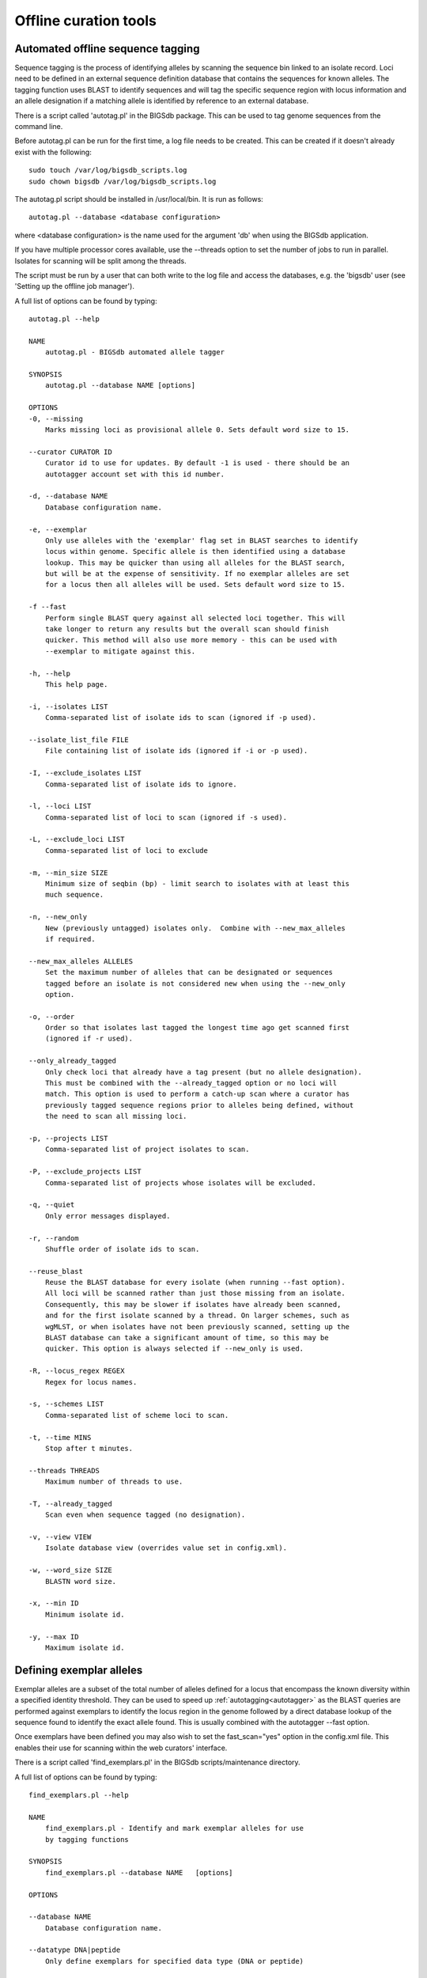 ######################
Offline curation tools
######################

.. _autotagger:

.. index::
   single: offline curation; autotagger
   single: autotagger

**********************************
Automated offline sequence tagging
**********************************
Sequence tagging is the process of identifying alleles by scanning the 
sequence bin linked to an isolate record. Loci need to be defined in an 
external sequence definition database that contains the sequences for known 
alleles. The tagging function uses BLAST to identify sequences and will tag 
the specific sequence region with locus information and an allele designation 
if a matching allele is identified by reference to an external database.

There is a script called 'autotag.pl' in the BIGSdb package. This can be used 
to tag genome sequences from the command line.

Before autotag.pl can be run for the first time, a log file needs to be 
created. This can be created if it doesn't already exist with the following: ::

  sudo touch /var/log/bigsdb_scripts.log
  sudo chown bigsdb /var/log/bigsdb_scripts.log

The autotag.pl script should be installed in /usr/local/bin. It is run as 
follows: ::

  autotag.pl --database <database configuration>

where <database configuration> is the name used for the argument 'db' when 
using the BIGSdb application.

If you have multiple processor cores available, use the --threads option to 
set the number of jobs to run in parallel.  Isolates for scanning will be split
among the threads.

The script must be run by a user that can both write to the log file and access
the databases, e.g. the 'bigsdb' user (see 'Setting up the offline job 
manager').

A full list of options can be found by typing: ::
  
 autotag.pl --help

 NAME
     autotag.pl - BIGSdb automated allele tagger

 SYNOPSIS
     autotag.pl --database NAME [options]

 OPTIONS
 -0, --missing
     Marks missing loci as provisional allele 0. Sets default word size to 15.
     
 --curator CURATOR ID
     Curator id to use for updates. By default -1 is used - there should be an
     autotagger account set with this id number.
           
 -d, --database NAME
     Database configuration name.
    
 -e, --exemplar
     Only use alleles with the 'exemplar' flag set in BLAST searches to identify
     locus within genome. Specific allele is then identified using a database 
     lookup. This may be quicker than using all alleles for the BLAST search, 
     but will be at the expense of sensitivity. If no exemplar alleles are set 
     for a locus then all alleles will be used. Sets default word size to 15.

 -f --fast
     Perform single BLAST query against all selected loci together. This will
     take longer to return any results but the overall scan should finish 
     quicker. This method will also use more memory - this can be used with
     --exemplar to mitigate against this.

 -h, --help
     This help page.

 -i, --isolates LIST  
     Comma-separated list of isolate ids to scan (ignored if -p used).
    
 --isolate_list_file FILE  
     File containing list of isolate ids (ignored if -i or -p used).
           
 -I, --exclude_isolates LIST
     Comma-separated list of isolate ids to ignore.

 -l, --loci LIST
     Comma-separated list of loci to scan (ignored if -s used).

 -L, --exclude_loci LIST
     Comma-separated list of loci to exclude

 -m, --min_size SIZE
     Minimum size of seqbin (bp) - limit search to isolates with at least this
     much sequence.
           
 -n, --new_only
     New (previously untagged) isolates only.  Combine with --new_max_alleles
     if required.
    
 --new_max_alleles ALLELES
     Set the maximum number of alleles that can be designated or sequences
     tagged before an isolate is not considered new when using the --new_only
     option.    

 -o, --order
     Order so that isolates last tagged the longest time ago get scanned first
     (ignored if -r used).
    
 --only_already_tagged
     Only check loci that already have a tag present (but no allele designation).
     This must be combined with the --already_tagged option or no loci will
     match. This option is used to perform a catch-up scan where a curator has
     previously tagged sequence regions prior to alleles being defined, without
     the need to scan all missing loci.
           
 -p, --projects LIST
     Comma-separated list of project isolates to scan.

 -P, --exclude_projects LIST
     Comma-separated list of projects whose isolates will be excluded.
        
 -q, --quiet
     Only error messages displayed.

 -r, --random
     Shuffle order of isolate ids to scan.
     
 --reuse_blast
     Reuse the BLAST database for every isolate (when running --fast option). 
     All loci will be scanned rather than just those missing from an isolate. 
     Consequently, this may be slower if isolates have already been scanned, 
     and for the first isolate scanned by a thread. On larger schemes, such as 
     wgMLST, or when isolates have not been previously scanned, setting up the
     BLAST database can take a significant amount of time, so this may be 
     quicker. This option is always selected if --new_only is used.

 -R, --locus_regex REGEX
     Regex for locus names.

 -s, --schemes LIST
     Comma-separated list of scheme loci to scan.

 -t, --time MINS
     Stop after t minutes.

 --threads THREADS
     Maximum number of threads to use.

 -T, --already_tagged
     Scan even when sequence tagged (no designation).
    
 -v, --view VIEW
     Isolate database view (overrides value set in config.xml).

 -w, --word_size SIZE
     BLASTN word size.

 -x, --min ID
     Minimum isolate id.

 -y, --max ID
     Maximum isolate id.

.. _defining_exemplars:

.. index::
   pair: exemplar alleles; defining

*************************
Defining exemplar alleles
*************************
Exemplar alleles are a subset of the total number of alleles defined for a
locus that encompass the known diversity within a specified identity threshold.
They can be used to speed up :ref:`autotagging<autotagger>` as the BLAST 
queries are performed against exemplars to identify the locus region in the 
genome followed by a direct database lookup of the sequence found to identify 
the exact allele found. This is usually combined with the autotagger --fast 
option.

Once exemplars have been defined you may also wish to set the fast_scan="yes"
option in the config.xml file. This enables their use for scanning within the
web curators' interface. 

There is a script called 'find_exemplars.pl' in the BIGSdb scripts/maintenance
directory. 

A full list of options can be found by typing: ::

 find_exemplars.pl --help
 
 NAME
     find_exemplars.pl - Identify and mark exemplar alleles for use
     by tagging functions

 SYNOPSIS
     find_exemplars.pl --database NAME   [options]

 OPTIONS

 --database NAME
     Database configuration name.
    
 --datatype DNA|peptide
     Only define exemplars for specified data type (DNA or peptide)    
   
 --exclude_loci LIST
     Comma-separated list of loci to exclude
    
 --help
     This help page.
    
 --loci LIST
     Comma-separated list of loci to scan (ignored if -s used).
  
 --locus_regex REGEX
     Regex for locus names.
    
 --schemes LIST
     Comma-separated list of scheme loci to scan.
    
 --update
     Update exemplar flags in database.
    
 --variation DISSIMILARITY
     Value for percentage identity variation that exemplar alleles
     cover (smaller value will result in more exemplars). Default: 10. 

.. _autodefiner:

.. index::
   single: offline curation; auto allele definer
   single: auto allele definer

***********************************
Automated offline allele definition
***********************************
There is a script called 'scannew.pl' in the BIGSdb scripts/automation 
directory. This can be used to identify new alleles from the command line. 
This can (optionally) upload these to a sequence definition database.

Before scannew.pl can be run for the first time, a log file needs to be 
created. This can be created if it doesn't already exist with the following: ::

  sudo touch /var/log/bigsdb_scripts.log
  sudo chown bigsdb /var/log/bigsdb_scripts.log

The scannew.pl script should be installed in /usr/local/bin. It is run as 
follows: ::

  scannew.pl --database <database configuration>

where <database configuration> is the name used for the argument 'db' when 
using the BIGSdb application.  

If you have multiple processor cores available, use the --threads option to 
set the number of jobs to run in parallel.  Loci for scanning will be split 
among the threads.

The script must be run by a user that can both write to the log file and access
the databases, e.g. the 'bigsdb' user (see 'Setting up the offline job 
manager').

A full list of options can be found by typing: ::

 scannew.pl --help

 NAME
   scannew.pl - BIGSdb automated allele definer

 SYNOPSIS
   scannew.pl --database NAME [options]

 OPTIONS
 -a, --assign
     Assign new alleles in definitions database.
      
 --allow_frameshift
     Allow sequences to contain a frameshift so that the length is not a 
     multiple of 3, or an internal stop codon. To be used with 
     --coding_sequences option to allow automated curation of pseudogenes.
     New alleles assigned will be flagged either 'frameshift' or 'internal stop
     codon' if appropriate.  Essentially, combining these two options only 
     checks that the sequence starts with a start codon and ends with a stop
     codon. 
     
 --allow_subsequences
     Allow definition of sub- or super-sequences. By default these will not
     be assigned. 

 -A, --alignment INT
     Percentage alignment (default: 100).

 -B, --identity INT
     Percentage identity (default: 99).

 -c, --coding_sequences
     Only return complete coding sequences.
     
 --curator CURATOR ID
     Curator id to use for updates. By default -1 is used - there should be an
     autodefiner account set with this id number.

 -d, --database NAME
     Database configuration name.

 -h, --help
     This help page.

 -i, --isolates LIST
     Comma-separated list of isolate ids to scan (ignored if -p used).
     
 --isolate_list_file FILE  
     File containing list of isolate ids (ignored if -i or -p used).
           
 -I, --exclude_isolates LIST
     Comma-separated list of isolate ids to ignore.

 -l, --loci LIST
     Comma-separated list of loci to scan (ignored if -s used).

 -L, --exclude_loci LIST
     Comma-separated list of loci to exclude.

 -m, --min_size SIZE
     Minimum size of seqbin (bp) - limit search to isolates with at least this
     much sequence.
           
 -n, --new_only
     New (previously untagged) isolates only.

 -o, --order
     Order so that isolates last tagged the longest time ago get scanned first
     (ignored if -r used).
           
 -p, --projects LIST
     Comma-separated list of project isolates to scan.

 -P, --exclude_projects LIST
     Comma-separated list of projects whose isolates will be excluded.
     
 -q, --quiet
     Only error messages displayed.
           
 -r, --random
     Shuffle order of isolate ids to scan.

 -R, --locus_regex REGEX
     Regex for locus names.

 -s, --schemes LIST
     Comma-separated list of scheme loci to scan.

 -t, --time MINS
     Stop after t minutes.

 --threads THREADS
     Maximum number of threads to use.
     
 --type_alleles
     Only use alleles with the 'type_allele' flag set to identify locus.
     If a partial match is found then a full database lookup will be performed
     to identify any known alleles. Using this option will constrain the search
     space so that allele definitions don't become more variable over time. Note
     that you must have at least one allele defined as a type allele for a locus
     if you use this option otherwise you will not find any matches!

 -T, --already_tagged
     Scan even when sequence tagged (no designation).
     
 -v, --view VIEW
     Isolate database view (overrides value set in config.xml).     

 -w, --word_size SIZE
     BLASTN word size.

 -x, --min ID
     Minimum isolate id.

 -y, --max ID
     Maximum isolate id.
     
.. _assembly_stats:

.. index::
   single: assembly stats

**************************
Calculating assembly stats
**************************
Basic assembly statistics are calculated automatically by the database engine
as contigs are added to the sequence bin. These include the number of contigs,
total length and the N50 value. Some calculations, such as %GC, number of Ns,
and the number of gaps however, require offline analysis since these involve
inspecting the nucleotide content of each contig. These can be calculated by 
running the update_assembly_stats.pl script. You can choose to run this against
all databases on the system or against a specific database. 

Only one copy of the script can run at a time, but it will stop gracefully if 
it detects another copy running, so it is recommended that the script is run 
regularly using a CRON job and the --quiet option. This ensures that records
are updated shortly after they have been uploaded.

Once calculated, all assembly statistics can then be 
:ref:`used in isolate queries<query_by_seqbin>`. 

A full list of options can be found by typing: ::

 update_assembly_stats.pl --help
 
 NAME
     update_assembly_stats.pl - Perform/update calculation of 
     assembly GC, N and gap stats.

 SYNOPSIS
     update_assembly_stats.pl [options]

 OPTIONS

 --database DATABASE CONFIG
     Database configuration name. If not included then all isolate databases
     defined on the system will be checked.
    
 --exclude CONFIG NAMES 
     Comma-separated list of config names to exclude.
    
 --help
     This help page.
      
 --quiet
     Only show errors.
    
 --refresh_days DAYS
     Refresh records last analysed longer that the number of days set. By 
     default, only records that have not been analysed will be checked. 
     
.. _rmlst_analysis:

.. index::
   pair: rMLST;storing analysis results

******************************************
Predicting species based on rMLST analysis
******************************************
The :ref:`rMLST plugin<rmlst>` predicts species based on matches to rMLST
alleles exclusively found in a particular species. It uses the PubMLST API
to query either a genome sequence or rMLST allele designations to identify
the species. When the analysis is run using the plugin, the results are also
stored with the isolate record and can then be displayed within the isolate
information page. This analysis can also be run offline using the 
update_rmlst_species.pl script.

Only one copy of the script can run at a time, but it will stop gracefully if 
it detects another copy running, so it is recommended that the script is run 
regularly using a CRON job and the --quiet option. This ensures that records
are updated shortly after they have been uploaded.

A full list of options can be found by typing: ::

 update_rmlst_species.pl --help
 
 NAME
     update_rmlst_species.pl - Perform/update species id check

 SYNOPSIS
     update_rmlst_species.pl [options]

 OPTIONS

 --database DATABASE CONFIG
     Database configuration name. If not included then all isolate databases
     defined on the system will be checked.
    
 --exclude CONFIG NAMES 
     Comma-separated list of config names to exclude.
    
 --help
     This help page.
    
 --last_run_days DAYS
     Only run for a particular isolate when the analysis was last performed
     at least the specified number of days ago.
    
 --quiet
     Only show errors.
    
 --refresh_days DAYS
     Refresh records last analysed longer that the number of days set. By 
     default, only records that have not been analysed will be checked.  

.. index::
   pair: autotagger; stop
   pair: auto allele definer; stop

*************************************
Cleanly interrupting offline curation
*************************************
Sometimes you may wish to stop running autotagger or allele autodefiner jobs as
they can be run for a long time and as CRON jobs.  If these are running in 
single threaded mode, the easiest way is to simply send a kill signal to the 
process, i.e. identify the process id using 'top', e.g. 23232 and then ::

 kill 23232

The scripts should respond to this signal within a couple of seconds, clean up 
all their temporary files and write the history log (where appropriate).  Do 
not use 'kill -9' as this will terminate the processes immediately and not 
allow them to clean up.

If these scripts are running using multiple threads, then you need to cleanly 
kill each of these.  The simplest way to terminate all autotagger jobs is to 
type ::

 pkill autotag

The parent process will wait for all forked processes to cleanly terminate and 
then exit itself.

Similarly, to terminate all allele autodefiner jobs, type ::

 pkill scannew

***************************************
Uploading contigs from the command line
***************************************
There is a script called upload_contigs.pl in the BIGSdb scripts/maintenance
directory.  This can be used to upload contigs from a local FASTA file for a
specified isolate record.

The upload_contigs.pl script should be installed in /usr/local/bin.  It is run
as follows: ::

 upload_contigs.pl --database <NAME> --isolate <ID> --file <FILE> 
     --curator <ID> --sender <ID> 

The script must be run by a user who has the appropriate database permissions
and the local configuration settings should be modified to match the database
user account to be used. The default setting uses the 'apache' user which is 
used by the BIGSdb web interface.

A full list of options can be found by typing: ::

 upload_contigs.pl --help   
 
 NAME
     upload_contigs.pl - Upload contigs to BIGSdb isolate database

 SYNOPSIS
     upload_contigs.pl --database NAME --isolate ID --file FILE 
          --curator ID --sender ID [options]

 OPTIONS
 -a, --append
     Upload contigs even if isolate already has sequences in the bin.
    
 -c, --curator ID  
     Curator id number. 
    
 -d, --database NAME
     Database configuration name.
    
 -f, --file FILE
     Full path and filename of contig file.

 -h, --help
     This help page.

 -i, --isolate ID  
     Isolate id of record to upload to.  
    
 -m, --method METHOD  
     Method, e.g. 'Illumina', default 'unknown'.  
     
 --min_length LENGTH
     Exclude contigs with length less than value.
    
 -s, --sender ID  
     Sender id number.        
     
.. _gp_town_lookups:

.. index::
   pair: geographic point lookup values;populating

*****************************************
Populating geographic point lookup values
*****************************************
If a field has the geographic_point_lookup attribute set to 'yes' in the
:ref:`config.xml file<isolate_xml_field>`, field values can be mapped to GPS 
coordinates to facilitate mapping.

These lookup values can be populated using the gp_town_lookups.pl script found
in the scripts/maintenance directory. This script uses the Geonames dataset
that contains GPS coordinates for towns and cities with populations of at least
1000 people. The dataset is included in the datasets/Geonames directory.

A full list of options can be found by typing: ::

 gp_town_lookups.pl --help   
 
 NAME
     geography_point_lookups.pl - Populate geography_point_lookup table 
     to set city/town GPS coordinates for mapping.
 
 SYNOPSIS
     geography_point_lookups.pl --database NAME --field FIELD --geodataset DIR
    
     Run this to populate any unassigned values in the geography_point_lookup
     table.

 OPTIONS

 --database NAME
     Database configuration name.
    
 --feature_code CODE
     Geonames feature code. See http://www.geonames.org/export/codes.html.
     Default is 'P' (towns/cities).
    
 --field FIELD
     Name of field. This should have the geography_point_lookup attribute set to
     'yes' in config.xml.
    
 --geodataset DIR
     Directory containing the Geonames dataset.
    
 --help
     This help page.
    
 --min_population POPULATION
     Set the minimum population for town to assign. Note that all entries in the
     Geonames database has population, so setting this attribute may result in 
     some values not being assigned, but can ensure that only high-confidence 
     values are used.
    
 --quiet
     Only show error messages.
    
 --tmp_dir DIR
     Location for temporary files. Defaults to /var/tmp/.

